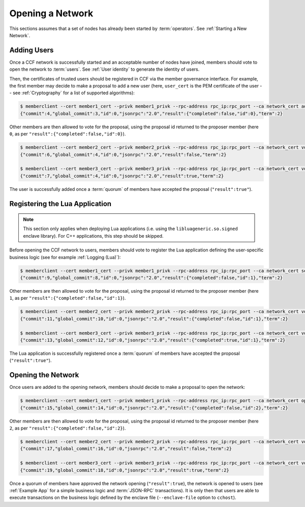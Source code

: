 Opening a Network
=================

This sections assumes that a set of nodes has already been started by :term:`operators`. See :ref:`Starting a New Network`.

Adding Users
------------

Once a CCF network is successfully started and an acceptable number of nodes have joined, members should vote to open the network to :term:`users`. See :ref:`User identity` to generate the identity of users.

Then, the certificates of trusted users should be registered in CCF via the member governance interface. For example, the first member may decide to make a proposal to add a new user (here, ``user_cert`` is the PEM certificate of the user -- see :ref:`Cryptography` for a list of supported algorithms):

.. code-block:: bash

    $ memberclient --cert member1_cert --privk member1_privk --rpc-address rpc_ip:rpc_port --ca network_cert add_user --user_cert user_cert
    {"commit":4,"global_commit":3,"id":0,"jsonrpc":"2.0","result":{"completed":false,"id":0},"term":2}

Other members are then allowed to vote for the proposal, using the proposal id returned to the proposer member (here ``0``, as per ``"result":{"completed":false,"id":0}``).

.. code-block:: bash

    $ memberclient --cert member2_cert --privk member2_privk --rpc-address rpc_ip:rpc_port --ca network_cert vote --proposal-id 0 --accept
    {"commit":6,"global_commit":4,"id":0,"jsonrpc":"2.0","result":false,"term":2}

    $ memberclient --cert member3_cert --privk member3_privk --rpc-address rpc_ip:rpc_port --ca network_cert vote --proposal-id 0 --accept
    {"commit":7,"global_commit":4,"id":0,"jsonrpc":"2.0","result":true,"term":2}

The user is successfully added once a :term:`quorum` of members have accepted the proposal (``"result":true"``).

Registering the Lua Application
-------------------------------

.. note:: This section only applies when deploying Lua applications (i.e. using the ``libluageneric.so.signed`` enclave library). For C++ applications, this step should be skipped.

Before opening the CCF network to users, members should vote to register the Lua application defining the user-specific business logic (see for example :ref:`Logging (Lua)`):

.. code-block:: bash

    $ memberclient --cert member1_cert --privk member1_privk --rpc-address rpc_ip:rpc_port --ca network_cert set_lua_app --lua-app-file /path/to/lua/app_script
    {"commit":9,"global_commit":8,"id":0,"jsonrpc":"2.0","result":{"completed":false,"id":1},"term":2}

Other members are then allowed to vote for the proposal, using the proposal id returned to the proposer member (here ``1``, as per ``"result":{"completed":false,"id":1}``).

.. code-block:: bash

    $ memberclient --cert member2_cert --privk member2_privk --rpc-address rpc_ip:rpc_port --ca network_cert vote --proposal-id 1 --accept
    {"commit":11,"global_commit":10,"id":0,"jsonrpc":"2.0","result":{"completed":false,"id":1},"term":2}

    $ memberclient --cert member3_cert --privk member3_privk --rpc-address rpc_ip:rpc_port --ca network_cert vote --proposal-id 1 --accept
    {"commit":13,"global_commit":12,"id":0,"jsonrpc":"2.0","result":{"completed":true,"id":1},"term":2}

The Lua application is successfully registered once a :term:`quorum` of members have accepted the proposal (``"result":true"``).

Opening the Network
-------------------

Once users are added to the opening network, members should decide to make a proposal to open the network:

.. code-block:: bash

    $ memberclient --cert member1_cert --privk member1_privk --rpc-address rpc_ip:rpc_port --ca network_cert open_network
    {"commit":15,"global_commit":14,"id":0,"jsonrpc":"2.0","result":{"completed":false,"id":2},"term":2}

Other members are then allowed to vote for the proposal, using the proposal id returned to the proposer member (here ``2``, as per ``"result":{"completed":false,"id":2}``).

.. code-block:: bash

    $ memberclient --cert member2_cert --privk member2_privk --rpc-address rpc_ip:rpc_port --ca network_cert vote --proposal-id 2 --accept
    {"commit":17,"global_commit":16,"id":0,"jsonrpc":"2.0","result":false,"term":2}

    $ memberclient --cert member3_cert --privk member3_privk --rpc-address rpc_ip:rpc_port --ca network_cert vote --proposal-id 2 --accept
    {"commit":19,"global_commit":18,"id":0,"jsonrpc":"2.0","result":true,"term":2}

Once a quorum of members have approved the network opening (``"result":true``), the network is opened to users (see :ref:`Example App` for a simple business logic and :term:`JSON-RPC` transactions). It is only then that users are able to execute transactions on the business logic defined by the enclave file (``--enclave-file`` option to ``cchost``).
